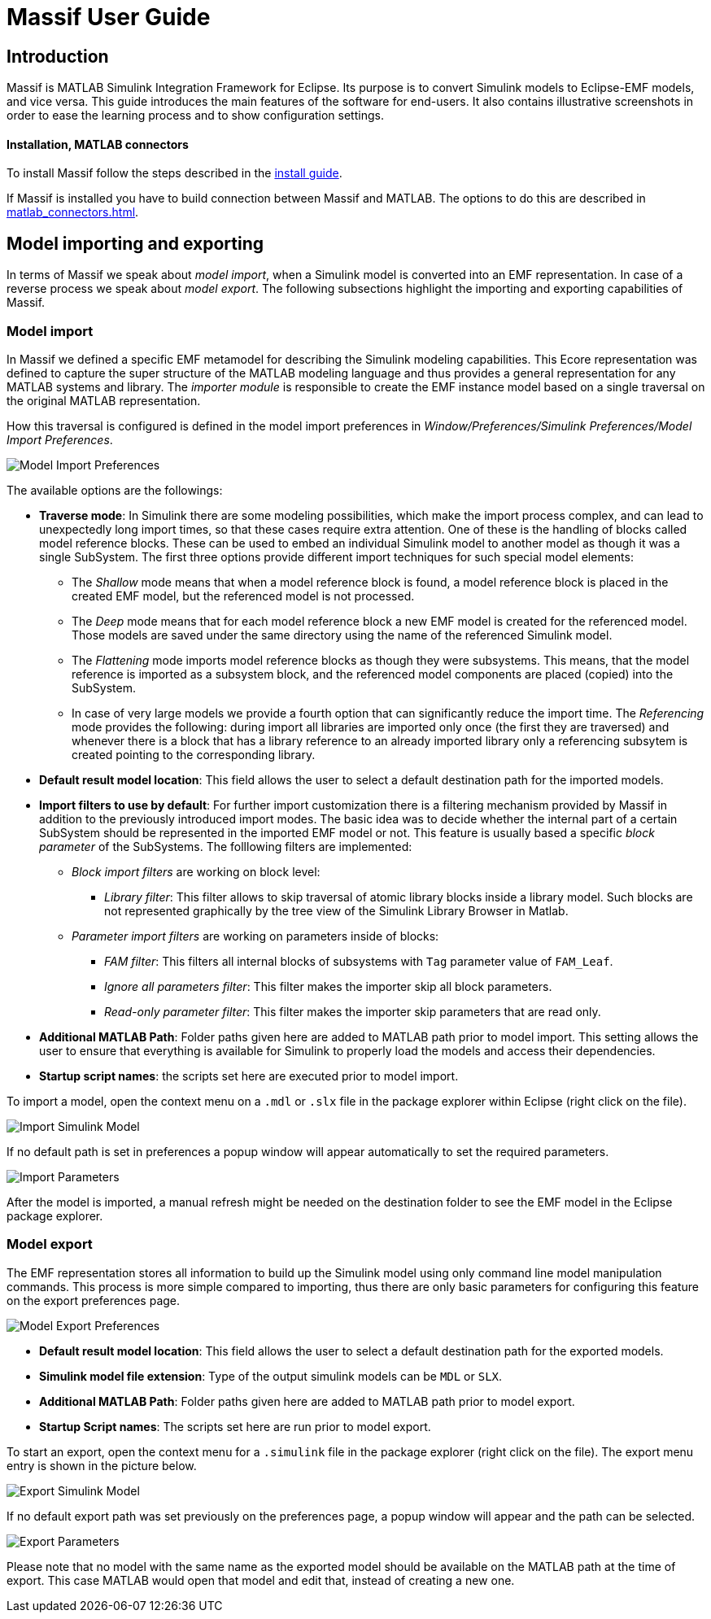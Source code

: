 = Massif User Guide

== Introduction

Massif is MATLAB Simulink Integration Framework for Eclipse.
Its purpose is to convert Simulink models to Eclipse-EMF models, and vice versa.
This guide introduces the main features of the software for end-users.
It also contains illustrative screenshots in order to ease the learning process and to show configuration settings.

==== Installation, MATLAB connectors

To install Massif follow the steps described in the <<install_guide#, install guide>>.

If Massif is installed you have to build connection between Massif and MATLAB.
The options to do this are described in <<matlab_connectors# this page>>.

== Model importing and exporting

In terms of Massif we speak about _model import_, when a Simulink model is converted into an EMF representation.
In case of a reverse process we speak about _model export_.
The following subsections highlight the importing and exporting capabilities of Massif.

=== Model import

In Massif we defined a specific EMF metamodel for describing the Simulink modeling capabilities.
This Ecore representation was defined to capture the super structure of the MATLAB modeling language and thus provides
a general representation for any MATLAB systems and library.
The _importer module_ is responsible to create the EMF instance model based on a single traversal on the original MATLAB
representation.

How this traversal is configured is defined in the model import preferences in
_Window/Preferences/Simulink Preferences/Model Import Preferences_.

image::/model_import_preferences.png[Model Import Preferences]

The available options are the followings:

* *Traverse mode*:
In Simulink there are some modeling possibilities, which make the import process complex,
and can lead to unexpectedly long import times, so that these cases require extra attention.
One of these is the handling of blocks called model reference blocks.
These can be used to embed an individual Simulink model to another model as though it was a single SubSystem.
The first three options provide different import techniques for such special model elements:
** The _Shallow_ mode means that when a model reference block is found,
a model reference block is placed in the created EMF model, but the referenced model is not processed.
** The _Deep_ mode means that for each model reference block a new EMF model is created for the referenced model.
Those models are saved under the same directory using the name of the referenced Simulink model.
** The _Flattening_ mode imports model reference blocks as though they were subsystems.
This means, that the model reference is imported as a subsystem block,
and the referenced model components are placed (copied) into the SubSystem.
** In case of very large models we provide a fourth option that can significantly reduce the import time.
The _Referencing_ mode provides the following:
during import all libraries are imported only once (the first they are traversed) and whenever there is a block
that has a library reference to an already imported library only a referencing subsytem
is created pointing to the corresponding library.

* *Default result model location*:
This field allows the user to select a default destination path for the imported models.
* *Import filters to use by default*:
For further import customization there is a filtering mechanism provided by Massif in addition to the previously introduced
import modes.
The basic idea was to decide whether the internal part of a certain SubSystem should be represented in the imported EMF model
or not.
This feature is usually based a specific _block parameter_ of the SubSystems.
The folllowing filters are implemented:
** _Block import filters_ are working on block level:
*** _Library filter_: This filter allows to skip traversal of atomic library blocks inside a library model.
Such blocks are not represented graphically by the tree view of the Simulink Library Browser in Matlab.
** _Parameter import filters_ are working on parameters inside of blocks:
*** _FAM filter_: This filters all internal blocks of subsystems with `Tag` parameter value of `FAM_Leaf`.
*** _Ignore all parameters filter_: This filter makes the importer skip all block parameters.
*** _Read-only parameter filter_: This filter makes the importer skip parameters that are read only.
* *Additional MATLAB Path*:
Folder paths given here are added to MATLAB path prior to model import.
This setting allows the user to ensure that everything is available for Simulink to properly load the models
and access their dependencies.
* *Startup script names*:
the scripts set here are executed prior to model import.

To import a model, open the context menu on a `.mdl` or `.slx` file in the package explorer within Eclipse
(right click on the file).

image::import_simulink_model.png[Import Simulink Model]
If no default path is set in preferences a popup window will appear automatically to set the required parameters.

image::import_parameters.png[Import Parameters]
After the model is imported, a manual refresh might be needed on the destination folder to see the EMF model
in the Eclipse package explorer.

=== Model export

The EMF representation stores all information to build up the Simulink model using only command line model manipulation commands.
This process is more simple compared to importing,
thus there are only basic parameters for configuring this feature on the export preferences page.

image::model_export_preferences.png[Model Export Preferences]

* *Default result model location*:
This field allows the user to select a default destination path for the exported models.
* *Simulink model file extension*:
Type of the output simulink models can be `MDL` or `SLX`.
* *Additional MATLAB Path*:
Folder paths given here are added to MATLAB path prior to model export.
* *Startup Script names*:
The scripts set here are run prior to model export.

To start an export, open the context menu for a `.simulink` file in the package explorer (right click on the file).
The export menu entry is shown in the picture below.

image::export_simulink_model.png[Export Simulink Model]
If no default export path was set previously on the preferences page, a popup window will appear and the path can be selected.

image::export_parameters.png[Export Parameters]
Please note that no model with the same name as the exported model should be available on the MATLAB path at the time of export.
This case MATLAB would open that model and edit that, instead of creating a new one.